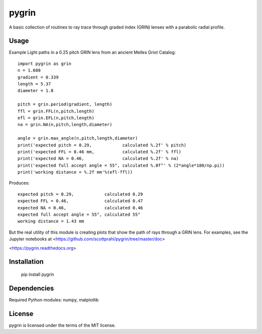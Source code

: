 pygrin
======

A basic collection of routines to ray trace through graded
index (GRIN) lenses with a parabolic radial profile.

Usage
-----

Example Light paths in a 0.25 pitch GRIN lens from an ancient Melles Griot Catalog::

    import pygrin as grin
    n = 1.608 
    gradient = 0.339 
    length = 5.37
    diameter = 1.8
    
    pitch = grin.period(gradient, length)
    ffl = grin.FFL(n,pitch,length)
    efl = grin.EFL(n,pitch,length)
    na = grin.NA(n,pitch,length,diameter)

    angle = grin.max_angle(n,pitch,length,diameter)
    print('expected pitch = 0.29,            calculated %.2f' % pitch)
    print('expected FFL = 0.46 mm,           calculated %.2f' % ffl)
    print('expected NA = 0.46,               calculated %.2f' % na)
    print('expected full accept angle = 55°, calculated %.0f°' % (2*angle*180/np.pi))
    print('working distance = %.2f mm'%(efl-ffl))

Produces::

    expected pitch = 0.29,            calculated 0.29
    expected FFL = 0.46,              calculated 0.47
    expected NA = 0.46,               calculated 0.46
    expected full accept angle = 55°, calculated 55°
    working distance = 1.43 mm

But the real utility of this module is creating plots that show the path of rays through
a GRIN lens.   For examples, see the Jupyter notebooks at 
<https://github.com/scottprahl/pygrin/tree/master/doc>

<https://pygrin.readthedocs.org>

Installation
------------

    pip install pygrin

Dependencies
------------

Required Python modules: numpy, matplotlib


License
-------
pygrin is licensed under the terms of the MIT license.